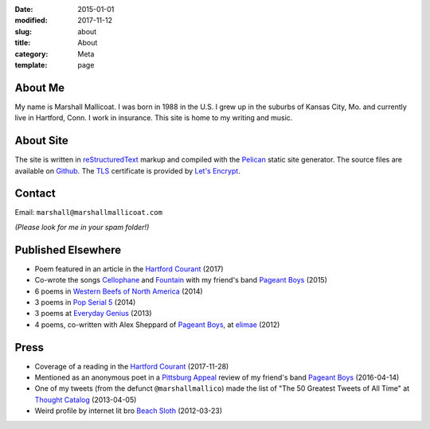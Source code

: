 :date: 2015-01-01
:modified: 2017-11-12
:slug: about
:title: About
:category: Meta
:template: page

About Me
========
My name is Marshall Mallicoat.
I was born in 1988 in the U.S.
I grew up in the suburbs of Kansas City, Mo.
and currently live in Hartford, Conn.
I work in insurance.
This site is home to my writing and music.

.. Associated Press Stylebook abbreviations for state and country


About Site
==========
The site is written in `reStructuredText`_ markup
and compiled with the `Pelican`_ static site generator.
The source files are available on `Github`_.
The `TLS`_ certificate is provided by `Let's Encrypt`_.

.. _`Github`: https://github.com/mmallicoat/marshallmallicoat.com
.. _`Let's Encrypt`: https://letsencrypt.org/
.. _`Pelican`: https://getpelican.com
.. _`reStructuredText`: http://docutils.sourceforge.net/rst.html
.. _`TLS`: https://en.wikipedia.org/wiki/Transport_Layer_Security


Contact
=======
Email: ``marshall@marshallmallicoat.com``

*(Please look for me in your spam folder!)*


Published Elsewhere
===================

* Poem featured in an article in the `Hartford Courant`_ (2017)
* Co-wrote the songs `Cellophane`_ and `Fountain`_ with my
  friend's band `Pageant Boys`_ (2015)
* 6 poems in `Western Beefs of North America`_ (2014)
* 3 poems in `Pop Serial 5`_ (2014)
* 3 poems at `Everyday Genius`_ (2013)
* 4 poems, co-written with Alex Sheppard of `Pageant Boys`_,
  at `elimae`_ (2012)

.. _`Cellophane`: https://www.youtube.com/watch?v=oS6594V1w-0
.. _`Fountain`: https://www.youtube.com/watch?v=5Z8Pz39pP3Y
.. _`Everyday Genius`: http://www.everyday-genius.com/2013/02/marshall-mallicoat.html
.. _`Pop Serial 5`: https://newhive.com/popserial/marshall-mallicoat-3-poems
.. _`Western Beefs of North America`: http://westernbeefs.com/mallicoat
.. _`elimae`: http://cooprenner.com/2012/02/Red.html


Press
=====

* Coverage of a reading in the `Hartford Courant`_ (2017-11-28)
* Mentioned as an anonymous poet in a `Pittsburg Appeal`_ review
  of my friend's band `Pageant Boys`_ (2016-04-14)
* One of my tweets (from the defunct ``@marshallmallico``) made the list of
  "The 50 Greatest Tweets of All Time" at `Thought Catalog`_ (2013-04-05)
* Weird profile by internet lit bro `Beach Sloth`_ (2012-03-23)

.. _`Hartford Courant`: http://www.courant.com/entertainment/arts-theater/hc-syllable-poetry-series-little-river-restorative-20171119-story.html
.. _`Pittsburg Appeal`: http://web.archive.org/web/20160414095637/https://pittsburgappeal.com/2016/04/14/pageant-boys/
.. _`Beach Sloth`: http://www.beachsloth.com/marshall-mallicoat-man-myth-legend.html
.. _`Pageant Boys`: http://www.pageantboys.com/
.. _`Thought Catalog`: https://thoughtcatalog.com/stephen-tully-dierks/2013/04/the-50-greatest-tweets-of-all-time/
